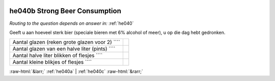 .. _he040b:

 
 .. role:: raw-html(raw) 
        :format: html 

he040b Strong Beer Consumption
==============================
*Routing to the question depends on answer in:* :ref:`he040`

Geeft u aan hoeveel sterk bier (speciale bieren met 6% alcohol of meer), u op die dag hebt gedronken.

.. csv-table::
   :delim: |

           Aantal glazen (reken grote glazen voor 2) ```` |  
           Aantal glazen van een halve liter (pints) ```` |  
           Aantal halve liter blikken of flesjes ```` |  
           Aantal kleine blikjes of flesjes ```` |  

.. image:: ../_screenshots/he040b.png


:raw-html:`&larr;` :ref:`he040a` | :ref:`he040c` :raw-html:`&rarr;`
